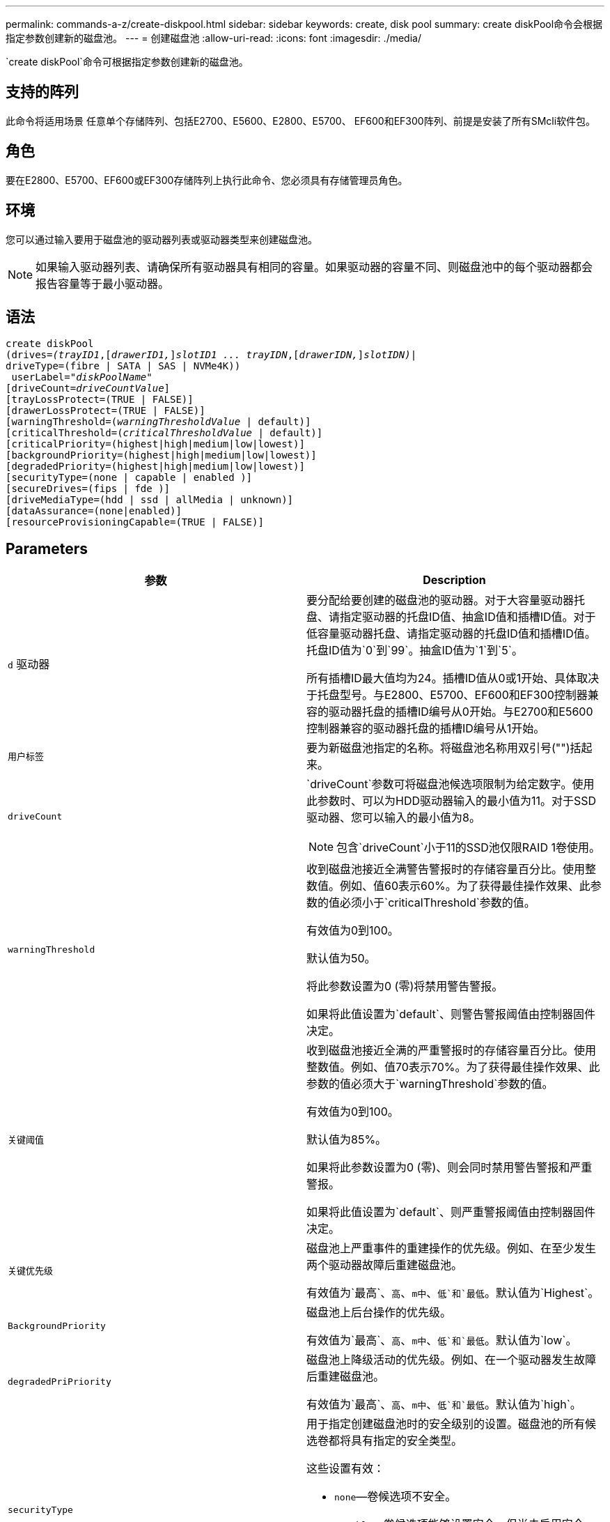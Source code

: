 ---
permalink: commands-a-z/create-diskpool.html 
sidebar: sidebar 
keywords: create, disk pool 
summary: create diskPool命令会根据指定参数创建新的磁盘池。 
---
= 创建磁盘池
:allow-uri-read: 
:icons: font
:imagesdir: ./media/


[role="lead"]
`create diskPool`命令可根据指定参数创建新的磁盘池。



== 支持的阵列

此命令将适用场景 任意单个存储阵列、包括E2700、E5600、E2800、E5700、 EF600和EF300阵列、前提是安装了所有SMcli软件包。



== 角色

要在E2800、E5700、EF600或EF300存储阵列上执行此命令、您必须具有存储管理员角色。



== 环境

您可以通过输入要用于磁盘池的驱动器列表或驱动器类型来创建磁盘池。

[NOTE]
====
如果输入驱动器列表、请确保所有驱动器具有相同的容量。如果驱动器的容量不同、则磁盘池中的每个驱动器都会报告容量等于最小驱动器。

====


== 语法

[listing, subs="+macros"]
----
create diskPool
(drives=pass:quotes[_(trayID1_],pass:quotes[[_drawerID1,_]]pass:quotes[_slotID1 ... trayIDN_],pass:quotes[[_drawerIDN,_]]pass:quotes[_slotIDN)_]|
driveType=(fibre | SATA | SAS | NVMe4K))
 userLabel=pass:quotes[_"diskPoolName"_]
[driveCount=pass:quotes[_driveCountValue_]]
[trayLossProtect=(TRUE | FALSE)]
[drawerLossProtect=(TRUE | FALSE)]
[warningThreshold=(pass:quotes[_warningThresholdValue_] | default)]
[criticalThreshold=(pass:quotes[_criticalThresholdValue_] | default)]
[criticalPriority=(highest|high|medium|low|lowest)]
[backgroundPriority=(highest|high|medium|low|lowest)]
[degradedPriority=(highest|high|medium|low|lowest)]
[securityType=(none | capable | enabled )]
[secureDrives=(fips | fde )]
[driveMediaType=(hdd | ssd | allMedia | unknown)]
[dataAssurance=(none|enabled)]
[resourceProvisioningCapable=(TRUE | FALSE)]
----


== Parameters

|===
| 参数 | Description 


 a| 
`d` 驱动器
 a| 
要分配给要创建的磁盘池的驱动器。对于大容量驱动器托盘、请指定驱动器的托盘ID值、抽盒ID值和插槽ID值。对于低容量驱动器托盘、请指定驱动器的托盘ID值和插槽ID值。托盘ID值为`0`到`99`。抽盒ID值为`1`到`5`。

所有插槽ID最大值均为24。插槽ID值从0或1开始、具体取决于托盘型号。与E2800、E5700、EF600和EF300控制器兼容的驱动器托盘的插槽ID编号从0开始。与E2700和E5600控制器兼容的驱动器托盘的插槽ID编号从1开始。



 a| 
`用户标签`
 a| 
要为新磁盘池指定的名称。将磁盘池名称用双引号("")括起来。



 a| 
`driveCount`
 a| 
`driveCount`参数可将磁盘池候选项限制为给定数字。使用此参数时、可以为HDD驱动器输入的最小值为11。对于SSD驱动器、您可以输入的最小值为8。

[NOTE]
====
包含`driveCount`小于11的SSD池仅限RAID 1卷使用。

====


 a| 
`warningThreshold`
 a| 
收到磁盘池接近全满警告警报时的存储容量百分比。使用整数值。例如、值60表示60%。为了获得最佳操作效果、此参数的值必须小于`criticalThreshold`参数的值。

有效值为0到100。

默认值为50。

将此参数设置为0 (零)将禁用警告警报。

如果将此值设置为`default`、则警告警报阈值由控制器固件决定。



 a| 
`关键阈值`
 a| 
收到磁盘池接近全满的严重警报时的存储容量百分比。使用整数值。例如、值70表示70%。为了获得最佳操作效果、此参数的值必须大于`warningThreshold`参数的值。

有效值为0到100。

默认值为85%。

如果将此参数设置为0 (零)、则会同时禁用警告警报和严重警报。

如果将此值设置为`default`、则严重警报阈值由控制器固件决定。



 a| 
`关键优先级`
 a| 
磁盘池上严重事件的重建操作的优先级。例如、在至少发生两个驱动器故障后重建磁盘池。

有效值为`最高`、`高`、`m中`、`低`和`最低`。默认值为`Highest`。



 a| 
`BackgroundPriority`
 a| 
磁盘池上后台操作的优先级。

有效值为`最高`、`高`、`m中`、`低`和`最低`。默认值为`low`。



 a| 
`degradedPriPriority`
 a| 
磁盘池上降级活动的优先级。例如、在一个驱动器发生故障后重建磁盘池。

有效值为`最高`、`高`、`m中`、`低`和`最低`。默认值为`high`。



 a| 
`securityType`
 a| 
用于指定创建磁盘池时的安全级别的设置。磁盘池的所有候选卷都将具有指定的安全类型。

这些设置有效：

* `none`—卷候选项不安全。
* `capable`—卷候选项能够设置安全、但尚未启用安全性。
* `enabled`—卷候选项已启用安全性。


默认值为 `none` 。



 a| 
`secureDrives`
 a| 
要在卷组中使用的安全驱动器的类型。这些设置有效：

* `FIPS`—仅使用FIPS兼容驱动器。
* `FDE`—使用FDE兼容的驱动器。


[NOTE]
====
请将此参数与`securityType`参数结合使用。如果为`securityType`参数指定`none`、则会忽略`secureDrives`参数的值、因为非安全磁盘池不需要指定安全驱动器类型。

====
[NOTE]
====
除非您同时使用`driveCount`参数、否则会忽略此参数。如果要指定磁盘池要使用的驱动器、而不是提供计数、请根据所需的安全类型在选择列表中指定适当类型的驱动器。

====


 a| 
`driveMediaType`
 a| 
要用于磁盘池的驱动器介质类型。

如果存储阵列中有多种类型的驱动器介质、则必须使用此参数。

这些驱动器介质有效：

* `HDD`—如果有硬盘驱动器、请使用此选项。
* `sSD`—如果有固态磁盘、请使用此选项。
* `unknown`—如果您不确定驱动器托盘中的驱动器介质类型、请使用此选项
* `allMedia`—如果要使用驱动器托盘中的所有类型的驱动器介质、请使用此选项


默认值为`HDD`。

[NOTE]
====
无论使用您选择的设置、控制器固件都不会在同一磁盘池中混用`HDD`和`sSD`驱动器介质。

====


 a| 
`resourceProvisioningCapable`
 a| 
用于指定是否启用资源配置功能的设置。要禁用资源配置、请将此参数设置为`false`。默认值为`true`。

|===


== 注释：

每个磁盘池名称必须唯一。您可以对用户标签使用字母数字字符、下划线(_)、连字符(-)和井号(#)的任意组合。用户标签最多可以包含30个字符。

如果任何可用的候选驱动器都无法满足您指定的参数、则此命令将失败。通常、与服务质量属性匹配的所有驱动器都将返回为首选驱动器。但是、如果指定驱动器列表、则作为候选项返回的某些可用驱动器可能与服务质量属性不匹配。

如果不为可选参数指定值、则会分配默认值。



== 驱动器

使用`driveType`参数时、将使用该驱动器类型的所有未分配驱动器来创建磁盘池。如果要限制在磁盘池中通过`driveType`参数找到的驱动器数、可以使用`driveCount`参数指定驱动器数。只有在使用`driveType`参数时、才能使用`driveCount`参数。

`d驱动器`参数既支持高容量驱动器托盘、也支持低容量驱动器托盘。高容量驱动器托盘具有用于容纳驱动器的抽盒。抽盒滑出驱动器托盘、以便可以访问驱动器。低容量驱动器托盘没有抽屉。对于大容量驱动器托盘、您必须指定驱动器托盘的标识符(ID)、抽盒ID以及驱动器所在插槽的ID。对于低容量驱动器托盘、只需指定驱动器托盘的ID以及驱动器所在插槽的ID即可。对于低容量驱动器托盘、确定驱动器位置的另一种方法是指定驱动器托盘的ID、将抽盒的ID设置为`0`、并指定驱动器所在插槽的ID。

如果您输入了高容量驱动器托盘的规格、但驱动器托盘不可用、则存储管理软件将返回一条错误消息。



== 磁盘池警报阈值

每个磁盘池都有两个逐渐严重的警报级别、用于在磁盘池的存储容量接近全满时通知用户。警报阈值是磁盘池中已用容量占总可用容量的百分比。警报如下：

* 警告—这是第一级警报。此级别表示磁盘池中的已用容量接近全满。达到警告警报阈值时、将生成需要注意的情况、并将事件发布到存储管理软件。警告阈值将被严重阈值所取代。默认警告阈值为50%。
* 严重—这是最严重的警报级别。此级别表示磁盘池中的已用容量接近全满。达到严重警报的阈值时、将生成需要注意的情况、并将事件发布到存储管理软件。警告阈值将被严重阈值所取代。严重警报的默认阈值为85%。


要生效、警告警报的值必须始终小于严重警报的值。如果警告警报的值与严重警报的值相同、则仅发送严重警报。



== 磁盘池后台操作

磁盘池支持以下后台操作：

* 重建
* 即时可用性格式(IAF)
* 格式。
* 动态容量扩展(DCE)
* 动态卷扩展(DVE)(对于磁盘池、DVE实际上不是后台操作、但支持将DVE作为同步操作。)


磁盘池不会对后台命令进行排队。您可以按顺序启动多个后台命令、但一次启动多个后台操作会延迟先前启动的命令的完成。支持的后台操作具有以下相对优先级：

. 重建
. 格式。
. 系统
. DCE




== 安全类型

使用`securityType`参数指定存储阵列的安全设置。

要将`securityType`参数设置为`enabled`、必须先创建存储阵列安全密钥。使用`create storageArray securityKey`命令创建存储阵列安全密钥。这些命令与安全密钥相关：

* `创建storageArray securityKey`
* `导出storageArray securityKey`
* `导入storageArray securityKey`
* `set storageArray securityKey`
* `启用VolumeGroup [volumeGroupName]安全性`
* `启用diskPool [diskPoolName]安全性`




== 保护驱动器

支持安全的驱动器可以是全磁盘加密(Full Disk Encryption、FDE)驱动器、也可以是联邦信息处理标准(Federal Information Processing Standard、FIPS)驱动器。使用`secureDrives`参数指定要使用的安全驱动器类型。可以使用的值为`FIPS`和`FDE`。



== 命令示例

[listing]
----
create diskPool driveType=SAS userLabel="FIPS_Pool" driveCount=11 securityType=capable secureDrives=fips;
----


== 最低固件级别

7.83.

8.20添加了以下参数：

* `纸架LossProtect`
* `drawerLossProtect`


8.25添加了`secureDrives`参数。

8.63添加了`resourceProvisioningCapable`参数。

11.73会更新`driveCount`参数。
